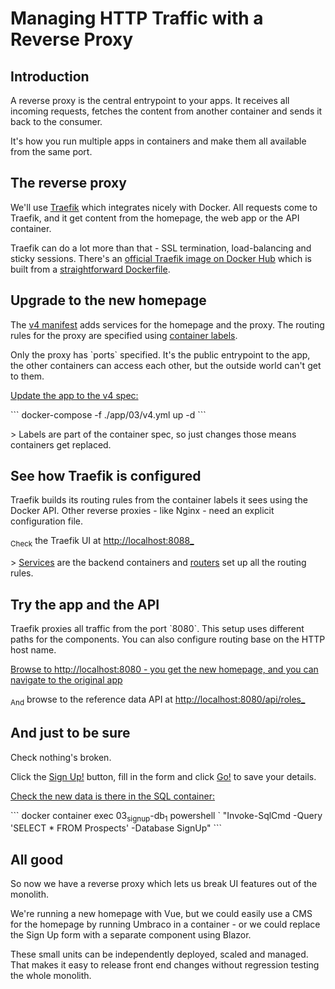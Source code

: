 ﻿* Managing HTTP Traffic with a Reverse Proxy
** Introduction
 A reverse proxy is the central entrypoint to your apps. It receives all incoming requests, fetches the content from another container and sends it back to the consumer.

 It's how you run multiple apps in containers and make them all available from the same port.

** The reverse proxy

We'll use [[http://traefik.io][Traefik]] which integrates nicely with Docker. All requests come to Traefik, and it get content from the homepage, the web app or the API container.

Traefik can do a lot more than that - SSL termination, load-balancing and sticky sessions. There's an [[https://hub.docker.com/_/traefik][official Traefik image on Docker Hub]] which is built from a [[https://github.com/containous/traefik-library-image/blob/master/windows/1809/Dockerfile][straightforward Dockerfile]].

** Upgrade to the new homepage

The [[../../app/03/v4.yml][v4 manifest]] adds services for the homepage and the proxy. The routing rules for the proxy are specified using [[https://github.com/containous/traefik-library-image/blob/master/windows/1809/Dockerfile][container labels]].

Only the proxy has `ports` specified. It's the public entrypoint to the app, the other containers can access each other, but the outside world can't get to them.

_Update the app to the v4 spec:_

```
docker-compose -f ./app/03/v4.yml up -d
```

> Labels are part of the container spec, so just changes those means containers get replaced.

** See how Traefik is configured

Traefik builds its routing rules from the container labels it sees using the Docker API. Other reverse proxies - like Nginx - need an explicit configuration file.

_Check the Traefik UI at http://localhost:8088_


> _Services_ are the backend containers and _routers_ set up all the routing rules.

** Try the app and the API 

Traefik proxies all traffic from the port `8080`. This setup uses different paths for the components. You can also configure routing base on the HTTP host name.

_Browse to http://localhost:8080 - you get the new homepage, and you can navigate to the original app_

_And browse to the reference data API at http://localhost:8080/api/roles_

** And just to be sure

Check nothing's broken.

Click the _Sign Up!_ button, fill in the form and click _Go!_ to save your details.

_Check the new data is there in the SQL container:_

```
docker container exec 03_signup-db_1 powershell `
  "Invoke-SqlCmd -Query 'SELECT * FROM Prospects' -Database SignUp"
```

** All good

So now we have a reverse proxy which lets us break UI features out of the monolith.

We're running a new homepage with Vue, but we could easily use a CMS for the homepage by running Umbraco in a container - or we could replace the Sign Up form with a separate component using Blazor.

These small units can be independently deployed, scaled and managed. That makes it easy to release front end changes without regression testing the whole monolith.
